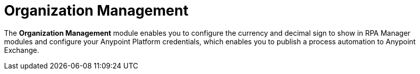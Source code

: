 = Organization Management

The *Organization Management* module enables you to configure the currency and decimal sign to show in RPA Manager modules and configure your Anypoint Platform credentials, which enables you to publish a process automation to Anypoint Exchange.
